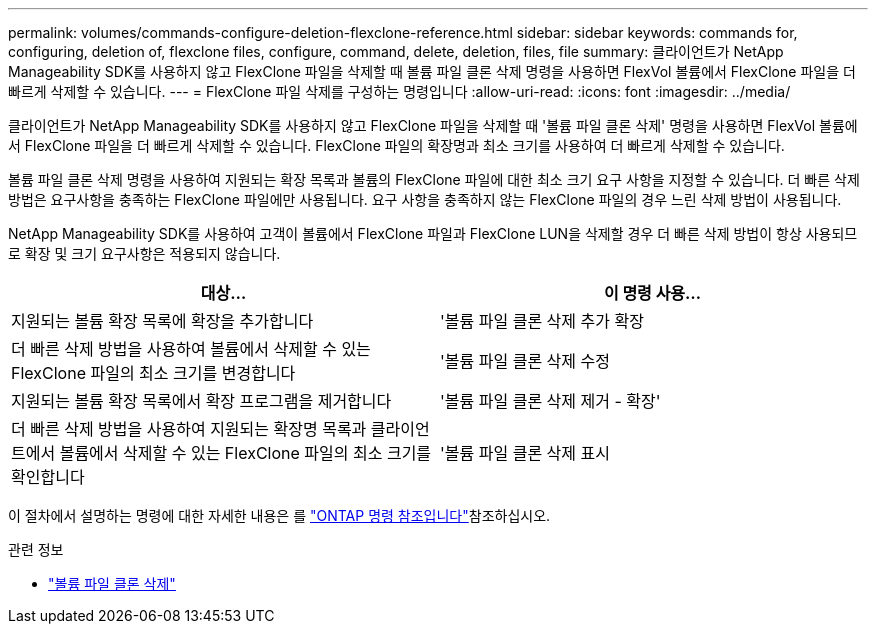 ---
permalink: volumes/commands-configure-deletion-flexclone-reference.html 
sidebar: sidebar 
keywords: commands for, configuring, deletion of, flexclone files, configure, command, delete, deletion, files, file 
summary: 클라이언트가 NetApp Manageability SDK를 사용하지 않고 FlexClone 파일을 삭제할 때 볼륨 파일 클론 삭제 명령을 사용하면 FlexVol 볼륨에서 FlexClone 파일을 더 빠르게 삭제할 수 있습니다. 
---
= FlexClone 파일 삭제를 구성하는 명령입니다
:allow-uri-read: 
:icons: font
:imagesdir: ../media/


[role="lead"]
클라이언트가 NetApp Manageability SDK를 사용하지 않고 FlexClone 파일을 삭제할 때 '볼륨 파일 클론 삭제' 명령을 사용하면 FlexVol 볼륨에서 FlexClone 파일을 더 빠르게 삭제할 수 있습니다. FlexClone 파일의 확장명과 최소 크기를 사용하여 더 빠르게 삭제할 수 있습니다.

볼륨 파일 클론 삭제 명령을 사용하여 지원되는 확장 목록과 볼륨의 FlexClone 파일에 대한 최소 크기 요구 사항을 지정할 수 있습니다. 더 빠른 삭제 방법은 요구사항을 충족하는 FlexClone 파일에만 사용됩니다. 요구 사항을 충족하지 않는 FlexClone 파일의 경우 느린 삭제 방법이 사용됩니다.

NetApp Manageability SDK를 사용하여 고객이 볼륨에서 FlexClone 파일과 FlexClone LUN을 삭제할 경우 더 빠른 삭제 방법이 항상 사용되므로 확장 및 크기 요구사항은 적용되지 않습니다.

[cols="2*"]
|===
| 대상... | 이 명령 사용... 


 a| 
지원되는 볼륨 확장 목록에 확장을 추가합니다
 a| 
'볼륨 파일 클론 삭제 추가 확장



 a| 
더 빠른 삭제 방법을 사용하여 볼륨에서 삭제할 수 있는 FlexClone 파일의 최소 크기를 변경합니다
 a| 
'볼륨 파일 클론 삭제 수정



 a| 
지원되는 볼륨 확장 목록에서 확장 프로그램을 제거합니다
 a| 
'볼륨 파일 클론 삭제 제거 - 확장'



 a| 
더 빠른 삭제 방법을 사용하여 지원되는 확장명 목록과 클라이언트에서 볼륨에서 삭제할 수 있는 FlexClone 파일의 최소 크기를 확인합니다
 a| 
'볼륨 파일 클론 삭제 표시

|===
이 절차에서 설명하는 명령에 대한 자세한 내용은 를 link:https://docs.netapp.com/us-en/ontap-cli/["ONTAP 명령 참조입니다"^]참조하십시오.

.관련 정보
* link:https://docs.netapp.com/us-en/ontap-cli/search.html?q=volume+file+clone+deletion["볼륨 파일 클론 삭제"^]

